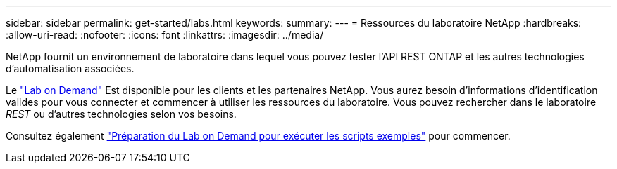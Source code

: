 ---
sidebar: sidebar 
permalink: get-started/labs.html 
keywords:  
summary:  
---
= Ressources du laboratoire NetApp
:hardbreaks:
:allow-uri-read: 
:nofooter: 
:icons: font
:linkattrs: 
:imagesdir: ../media/


[role="lead"]
NetApp fournit un environnement de laboratoire dans lequel vous pouvez tester l'API REST ONTAP et les autres technologies d'automatisation associées.

Le https://labondemand.netapp.com["Lab on Demand"^] Est disponible pour les clients et les partenaires NetApp. Vous aurez besoin d'informations d'identification valides pour vous connecter et commencer à utiliser les ressources du laboratoire. Vous pouvez rechercher dans le laboratoire _REST_ ou d'autres technologies selon vos besoins.

Consultez également https://github.com/NetApp/ontap-rest-python/tree/master/lod["Préparation du Lab on Demand pour exécuter les scripts exemples"^] pour commencer.
